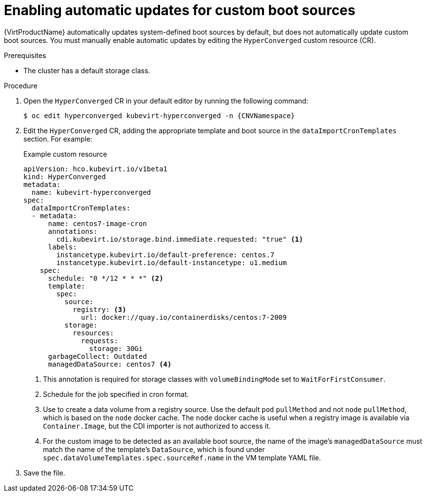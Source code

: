 // Module included in the following assembly:
//
// * virt/storage/virt-automatic-bootsource-updates.adoc
//

:_mod-docs-content-type: PROCEDURE
[id="virt-autoupdate-custom-bootsource_{context}"]
= Enabling automatic updates for custom boot sources

{VirtProductName} automatically updates system-defined boot sources by default, but does not automatically update custom boot sources. You must manually enable automatic updates by editing the `HyperConverged` custom resource (CR).

.Prerequisites

* The cluster has a default storage class.

.Procedure

. Open the `HyperConverged` CR in your default editor by running the following command:
+
[source,terminal,subs="attributes+"]
----
$ oc edit hyperconverged kubevirt-hyperconverged -n {CNVNamespace}
----

. Edit the `HyperConverged` CR, adding the appropriate template and boot source in the `dataImportCronTemplates` section. For example:
+
.Example custom resource
[source,yaml]
----
apiVersion: hco.kubevirt.io/v1beta1
kind: HyperConverged
metadata:
  name: kubevirt-hyperconverged
spec:
  dataImportCronTemplates:
  - metadata:
      name: centos7-image-cron
      annotations:
        cdi.kubevirt.io/storage.bind.immediate.requested: "true" <1>
      labels:
        instancetype.kubevirt.io/default-preference: centos.7
        instancetype.kubevirt.io/default-instancetype: u1.medium
    spec:
      schedule: "0 */12 * * *" <2>
      template:
        spec:
          source:
            registry: <3>
              url: docker://quay.io/containerdisks/centos:7-2009
          storage:
            resources:
              requests:
                storage: 30Gi
      garbageCollect: Outdated
      managedDataSource: centos7 <4>
----
<1> This annotation is required for storage classes with `volumeBindingMode` set to `WaitForFirstConsumer`.
<2> Schedule for the job specified in cron format.
<3> Use to create a data volume from a registry source. Use the default `pod` `pullMethod` and not `node` `pullMethod`, which is based on the `node` docker cache. The `node` docker cache is useful when a registry image is available via `Container.Image`, but the CDI importer is not authorized to access it.
<4> For the custom image to be detected as an available boot source, the name of the image's `managedDataSource` must match the name of the template's `DataSource`, which is found under `spec.dataVolumeTemplates.spec.sourceRef.name` in the VM template YAML file.

. Save the file.